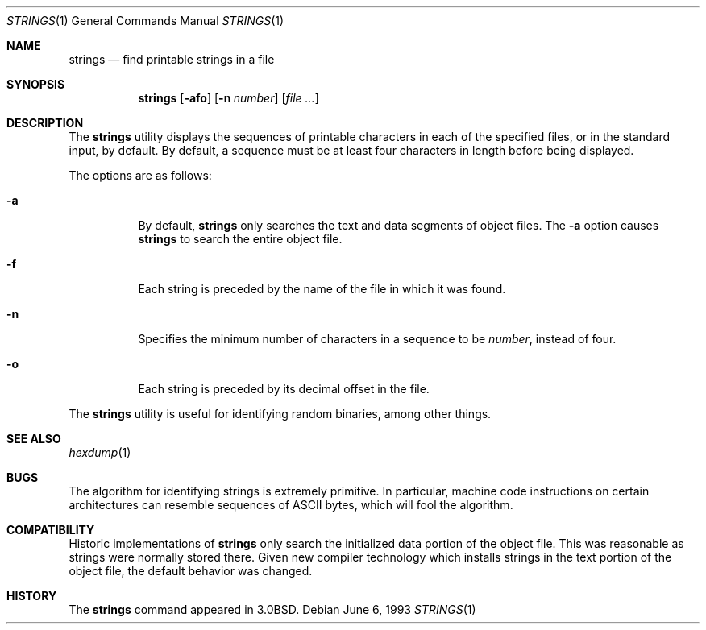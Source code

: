 .\" Copyright (c) 1980, 1990, 1993
.\"	The Regents of the University of California.  All rights reserved.
.\"
.\" Redistribution and use in source and binary forms, with or without
.\" modification, are permitted provided that the following conditions
.\" are met:
.\" 1. Redistributions of source code must retain the above copyright
.\"    notice, this list of conditions and the following disclaimer.
.\" 2. Redistributions in binary form must reproduce the above copyright
.\"    notice, this list of conditions and the following disclaimer in the
.\"    documentation and/or other materials provided with the distribution.
.\" 3. All advertising materials mentioning features or use of this software
.\"    must display the following acknowledgement:
.\"	This product includes software developed by the University of
.\"	California, Berkeley and its contributors.
.\" 4. Neither the name of the University nor the names of its contributors
.\"    may be used to endorse or promote products derived from this software
.\"    without specific prior written permission.
.\"
.\" THIS SOFTWARE IS PROVIDED BY THE REGENTS AND CONTRIBUTORS ``AS IS'' AND
.\" ANY EXPRESS OR IMPLIED WARRANTIES, INCLUDING, BUT NOT LIMITED TO, THE
.\" IMPLIED WARRANTIES OF MERCHANTABILITY AND FITNESS FOR A PARTICULAR PURPOSE
.\" ARE DISCLAIMED.  IN NO EVENT SHALL THE REGENTS OR CONTRIBUTORS BE LIABLE
.\" FOR ANY DIRECT, INDIRECT, INCIDENTAL, SPECIAL, EXEMPLARY, OR CONSEQUENTIAL
.\" DAMAGES (INCLUDING, BUT NOT LIMITED TO, PROCUREMENT OF SUBSTITUTE GOODS
.\" OR SERVICES; LOSS OF USE, DATA, OR PROFITS; OR BUSINESS INTERRUPTION)
.\" HOWEVER CAUSED AND ON ANY THEORY OF LIABILITY, WHETHER IN CONTRACT, STRICT
.\" LIABILITY, OR TORT (INCLUDING NEGLIGENCE OR OTHERWISE) ARISING IN ANY WAY
.\" OUT OF THE USE OF THIS SOFTWARE, EVEN IF ADVISED OF THE POSSIBILITY OF
.\" SUCH DAMAGE.
.\"
.\"     @(#)strings.1	8.1 (Berkeley) 6/6/93
.\" $FreeBSD: src/usr.bin/strings/strings.1,v 1.4.2.3 2002/06/21 15:29:13 charnier Exp $
.\" $DragonFly: src/usr.bin/strings/Attic/strings.1,v 1.2 2003/06/17 04:29:31 dillon Exp $
.\"
.Dd June 6, 1993
.Dt STRINGS 1
.Os
.Sh NAME
.Nm strings
.Nd find printable strings in a file
.Sh SYNOPSIS
.Nm
.Op Fl afo
.Op Fl n Ar number
.Op Ar
.Sh DESCRIPTION
The
.Nm
utility
displays the sequences of printable characters in each of the specified
files, or in the standard input, by default.
By default, a sequence must be at least four characters in length
before being displayed.
.Pp
The options are as follows:
.Bl -tag -width Ds
.It Fl a
By default,
.Nm
only searches the text and data segments of object files.
The
.Fl a
option causes
.Nm
to search the entire object file.
.It Fl f
Each string is preceded by the name of the file
in which it was found.
.It Fl n
Specifies the minimum number of characters in a sequence to be
.Ar number ,
instead of four.
.It Fl o
Each string is preceded by its decimal offset in the
file.
.El
.Pp
The
.Nm
utility is useful for identifying random binaries, among other things.
.Sh SEE ALSO
.Xr hexdump 1
.Sh BUGS
The algorithm for identifying strings is extremely primitive.
In particular, machine code instructions on certain architectures
can resemble sequences of ASCII bytes, which
will fool the algorithm.
.Sh COMPATIBILITY
Historic implementations of
.Nm
only search the initialized data portion of the object file.
This was reasonable as strings were normally stored there.
Given new compiler technology which installs strings in the
text portion of the object file, the default behavior was
changed.
.Sh HISTORY
The
.Nm
command appeared in
.Bx 3.0 .
